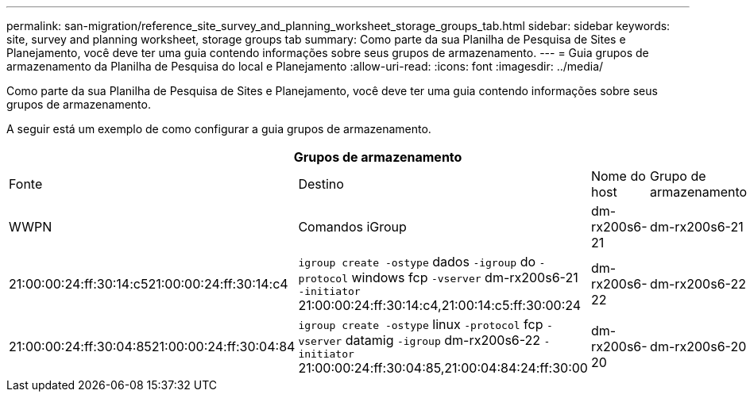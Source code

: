 ---
permalink: san-migration/reference_site_survey_and_planning_worksheet_storage_groups_tab.html 
sidebar: sidebar 
keywords: site, survey and planning worksheet, storage groups tab 
summary: Como parte da sua Planilha de Pesquisa de Sites e Planejamento, você deve ter uma guia contendo informações sobre seus grupos de armazenamento. 
---
= Guia grupos de armazenamento da Planilha de Pesquisa do local e Planejamento
:allow-uri-read: 
:icons: font
:imagesdir: ../media/


[role="lead"]
Como parte da sua Planilha de Pesquisa de Sites e Planejamento, você deve ter uma guia contendo informações sobre seus grupos de armazenamento.

A seguir está um exemplo de como configurar a guia grupos de armazenamento.

|===
4+| Grupos de armazenamento 


 a| 
Fonte
 a| 
Destino



 a| 
Nome do host
 a| 
Grupo de armazenamento
 a| 
WWPN
 a| 
Comandos iGroup



 a| 
dm-rx200s6-21
 a| 
dm-rx200s6-21
 a| 
21:00:00:24:ff:30:14:c521:00:00:24:ff:30:14:c4
 a| 
`igroup create -ostype` dados `-igroup` do `-protocol` windows fcp `-vserver` dm-rx200s6-21 `-initiator` 21:00:00:24:ff:30:14:c4,21:00:14:c5:ff:30:00:24



 a| 
dm-rx200s6-22
 a| 
dm-rx200s6-22
 a| 
21:00:00:24:ff:30:04:8521:00:00:24:ff:30:04:84
 a| 
`igroup create -ostype` linux `-protocol` fcp `-vserver` datamig `-igroup` dm-rx200s6-22 `-initiator` 21:00:00:24:ff:30:04:85,21:00:04:84:24:ff:30:00



 a| 
dm-rx200s6-20
 a| 
dm-rx200s6-20
 a| 
21:00:00:24:ff:30:03:ea21:00:00:24:ff:30:03:eb
 a| 
`igroup create -ostype` `-protocol` vmware fcp `-vserver` datamig -`igroup` dm-rx200s6-20 `-initiator` 21:00:00:24:ff:30:03:ea,21:00:00:24:ff:30:03:eb

|===